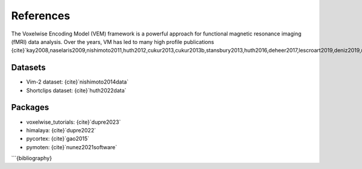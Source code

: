 References
==========

The Voxelwise Encoding Model (VEM) framework is a powerful approach for functional magnetic resonance
imaging (fMRI) data analysis. Over the years, VM has led to many high profile
publications {cite}`kay2008,naselaris2009,nishimoto2011,huth2012,cukur2013,cukur2013b,stansbury2013,huth2016,deheer2017,lescroart2019,deniz2019,nunez2019,popham2021,lebel2021,dupre2022`.

Datasets
--------

- Vim-2 dataset: {cite}`nishimoto2014data`
- Shortclips dataset: {cite}`huth2022data`

Packages
--------

- voxelwise_tutorials: {cite}`dupre2023`
- himalaya: {cite}`dupre2022`
- pycortex: {cite}`gao2015`
- pymoten: {cite}`nunez2021software`

```{bibliography}
